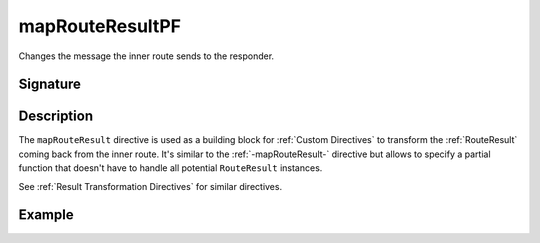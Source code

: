 .. _-mapRouteResultPF-:

mapRouteResultPF
================

Changes the message the inner route sends to the responder.

Signature
---------

.. includecode2:: /../../akka-http/src/main/scala/akka/http/scaladsl/server/directives/BasicDirectives.scala
   :snippet: mapRouteResultPF

Description
-----------

The ``mapRouteResult`` directive is used as a building block for :ref:`Custom Directives` to transform the
:ref:`RouteResult` coming back from the inner route. It's similar to the :ref:`-mapRouteResult-` directive but allows to
specify a partial function that doesn't have to handle all potential ``RouteResult`` instances.

See :ref:`Result Transformation Directives` for similar directives.

Example
-------

.. includecode2:: ../../../../code/docs/http/scaladsl/server/directives/BasicDirectivesExamplesSpec.scala
   :snippet: mapRouteResultPF
